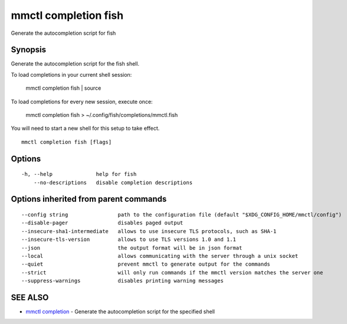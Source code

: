 .. _mmctl_completion_fish:

mmctl completion fish
---------------------

Generate the autocompletion script for fish

Synopsis
~~~~~~~~


Generate the autocompletion script for the fish shell.

To load completions in your current shell session:

	mmctl completion fish | source

To load completions for every new session, execute once:

	mmctl completion fish > ~/.config/fish/completions/mmctl.fish

You will need to start a new shell for this setup to take effect.


::

  mmctl completion fish [flags]

Options
~~~~~~~

::

  -h, --help              help for fish
      --no-descriptions   disable completion descriptions

Options inherited from parent commands
~~~~~~~~~~~~~~~~~~~~~~~~~~~~~~~~~~~~~~

::

      --config string                path to the configuration file (default "$XDG_CONFIG_HOME/mmctl/config")
      --disable-pager                disables paged output
      --insecure-sha1-intermediate   allows to use insecure TLS protocols, such as SHA-1
      --insecure-tls-version         allows to use TLS versions 1.0 and 1.1
      --json                         the output format will be in json format
      --local                        allows communicating with the server through a unix socket
      --quiet                        prevent mmctl to generate output for the commands
      --strict                       will only run commands if the mmctl version matches the server one
      --suppress-warnings            disables printing warning messages

SEE ALSO
~~~~~~~~

* `mmctl completion <mmctl_completion.rst>`_ 	 - Generate the autocompletion script for the specified shell

